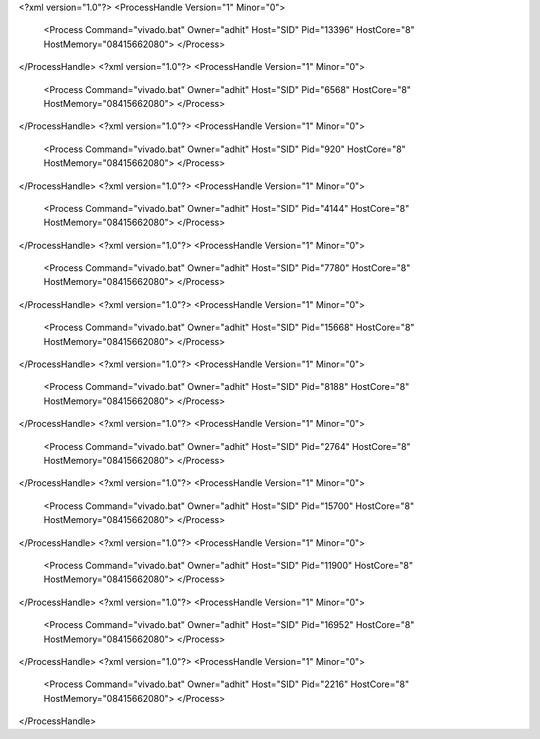 <?xml version="1.0"?>
<ProcessHandle Version="1" Minor="0">
    <Process Command="vivado.bat" Owner="adhit" Host="SID" Pid="13396" HostCore="8" HostMemory="08415662080">
    </Process>
</ProcessHandle>
<?xml version="1.0"?>
<ProcessHandle Version="1" Minor="0">
    <Process Command="vivado.bat" Owner="adhit" Host="SID" Pid="6568" HostCore="8" HostMemory="08415662080">
    </Process>
</ProcessHandle>
<?xml version="1.0"?>
<ProcessHandle Version="1" Minor="0">
    <Process Command="vivado.bat" Owner="adhit" Host="SID" Pid="920" HostCore="8" HostMemory="08415662080">
    </Process>
</ProcessHandle>
<?xml version="1.0"?>
<ProcessHandle Version="1" Minor="0">
    <Process Command="vivado.bat" Owner="adhit" Host="SID" Pid="4144" HostCore="8" HostMemory="08415662080">
    </Process>
</ProcessHandle>
<?xml version="1.0"?>
<ProcessHandle Version="1" Minor="0">
    <Process Command="vivado.bat" Owner="adhit" Host="SID" Pid="7780" HostCore="8" HostMemory="08415662080">
    </Process>
</ProcessHandle>
<?xml version="1.0"?>
<ProcessHandle Version="1" Minor="0">
    <Process Command="vivado.bat" Owner="adhit" Host="SID" Pid="15668" HostCore="8" HostMemory="08415662080">
    </Process>
</ProcessHandle>
<?xml version="1.0"?>
<ProcessHandle Version="1" Minor="0">
    <Process Command="vivado.bat" Owner="adhit" Host="SID" Pid="8188" HostCore="8" HostMemory="08415662080">
    </Process>
</ProcessHandle>
<?xml version="1.0"?>
<ProcessHandle Version="1" Minor="0">
    <Process Command="vivado.bat" Owner="adhit" Host="SID" Pid="2764" HostCore="8" HostMemory="08415662080">
    </Process>
</ProcessHandle>
<?xml version="1.0"?>
<ProcessHandle Version="1" Minor="0">
    <Process Command="vivado.bat" Owner="adhit" Host="SID" Pid="15700" HostCore="8" HostMemory="08415662080">
    </Process>
</ProcessHandle>
<?xml version="1.0"?>
<ProcessHandle Version="1" Minor="0">
    <Process Command="vivado.bat" Owner="adhit" Host="SID" Pid="11900" HostCore="8" HostMemory="08415662080">
    </Process>
</ProcessHandle>
<?xml version="1.0"?>
<ProcessHandle Version="1" Minor="0">
    <Process Command="vivado.bat" Owner="adhit" Host="SID" Pid="16952" HostCore="8" HostMemory="08415662080">
    </Process>
</ProcessHandle>
<?xml version="1.0"?>
<ProcessHandle Version="1" Minor="0">
    <Process Command="vivado.bat" Owner="adhit" Host="SID" Pid="2216" HostCore="8" HostMemory="08415662080">
    </Process>
</ProcessHandle>
